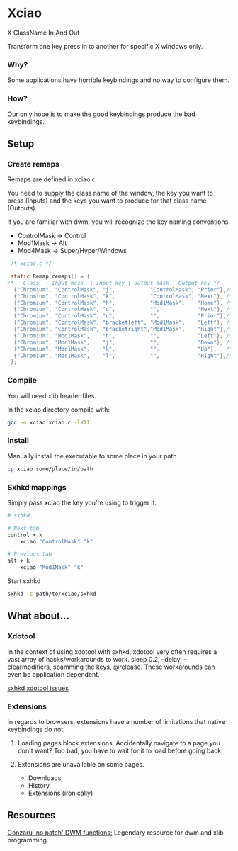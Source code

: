 * Xciao
X ClassName In And Out

Transform one key press in to another for specific X windows only.

*** Why?

Some applications have horrible keybindings and no way to configure them.

*** How?

Our only hope is to make the good keybindings produce the bad keybindings.

** Setup

*** Create remaps

Remaps are defined in xciao.c

You need to supply the class name of the window, the key you want to press
(Inputs) and the keys you want to produce for that class name (Outputs).

If you are familiar with dwm, you will recognize the key naming conventions.
- ControlMask -> Control
- Mod1Mask    -> Alt
- Mod4Mask    -> Super/Hyper/Windows

#+begin_src c
   /* xciao.c */

   static Remap remaps[] = {
  /*   Class  | Input mask  | Input key | Output mask | Output key */
    {"Chromium", "ControlMask", "j",           "ControlMask", "Prior"},/* Control-j -> Previous tab */
    {"Chromium", "ControlMask", "k",           "ControlMask", "Next"}, /* Control-k -> Next tab */
    {"Chromium", "ControlMask", "h",           "Mod1Mask",    "Home"}, /* Control-h -> Home page */
    {"Chromium", "ControlMask", "d",           "",            "Next"}, /* Control-d -> Page down */
    {"Chromium", "ControlMask", "u",           "",            "Prior"},/* Control-u -> Page up */
    {"Chromium", "ControlMask", "bracketleft", "Mod1Mask",    "Left"}, /* Control-[ -> Backwards history */
    {"Chromium", "ControlMask", "bracketright","Mod1Mask",    "Right"},/* Control-] -> Forwards history */
    {"Chromium", "Mod1Mask",    "h",           "",            "Left"}, /* Alt-h -> Left arrow key */
    {"Chromium", "Mod1Mask",    "j",           "",            "Down"}, /* Alt-j -> Down arrow key */
    {"Chromium", "Mod1Mask",    "k",           "",            "Up"},   /* Alt-k -> Up arrow key */
    {"Chromium", "Mod1Mask",    "l",           "",            "Right"},/* Alt-l -> Right arrow key */
   };
#+end_src

*** Compile

You will need xlib header files.

In the xciao directory compile with:
#+begin_src sh
  gcc -o xciao xciao.c -lX11
#+end_src

*** Install

Manually install the executable to some place in your path.
#+begin_src sh
  cp xciao some/place/in/path
#+end_src

*** Sxhkd mappings

Simply pass xciao the key you're using to trigger it.
#+begin_src sh
  # sxhkd

  # Next tab
  control + k
      xciao "ControlMask" "k"

  # Previous tab
  alt + k
      xciao "Mod1Mask" "k"
 #+end_src

 Start sxhkd
 #+begin_src sh
   sxhkd -c path/to/xciao/sxhkd
 #+end_src

** What about...

*** Xdotool

In the context of using xdotool with sxhkd, xdotool very often requires a vast
array of hacks/workarounds to work. sleep 0.2, --delay, --clearmodifiers,
spamming the keys, @release. These workarounds can even be application dependent.

[[https://github.com/baskerville/sxhkd/issues?q=xdotool][sxhkd xdotool issues]]

*** Extensions

In regards to browsers, extensions have a number of limitations that native
keybindings do not.

1. Loading pages block extensions.
   Accidentally navigate to a page you don't want? Too bad, you have to wait for
   it to load before going back.

2. Extensions are unavailable on some pages.
   - Downloads
   - History
   - Extensions (ironically)

** Resources

[[https://github.com/gonzaru/dwm][Gonzaru 'no patch' DWM functions:]] Legendary resource for dwm and xlib programming.

